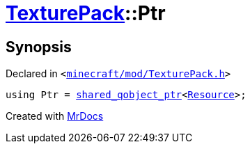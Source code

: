 [#TexturePack-Ptr]
= xref:TexturePack.adoc[TexturePack]::Ptr
:relfileprefix: ../
:mrdocs:


== Synopsis

Declared in `&lt;https://github.com/PrismLauncher/PrismLauncher/blob/develop/launcher/minecraft/mod/TexturePack.h#L34[minecraft&sol;mod&sol;TexturePack&period;h]&gt;`

[source,cpp,subs="verbatim,replacements,macros,-callouts"]
----
using Ptr = xref:shared_qobject_ptr.adoc[shared&lowbar;qobject&lowbar;ptr]&lt;xref:Resource.adoc[Resource]&gt;;
----



[.small]#Created with https://www.mrdocs.com[MrDocs]#
